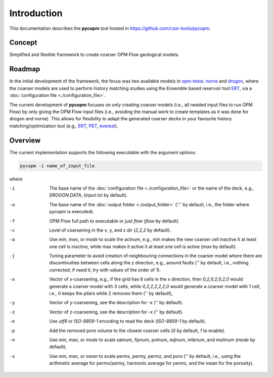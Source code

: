 ============
Introduction
============

.. image:: ./figs/pycopm.gif

This documentation describes the **pycopm** tool hosted in `https://github.com/cssr-tools/pycopm <https://github.com/cssr-tools/pycopm>`_.

Concept
-------
Simplified and flexible framework to create coarser OPM Flow geological models.

Roadmap
-------
In the initial development of the framework, the focus was two available models in `opm-tests <https://github.com/OPM/opm-tests>`_: `norne <https://github.com/OPM/opm-tests/tree/master/norne>`_ 
and `drogon <https://github.com/OPM/opm-tests/tree/master/drogon>`_, where the coarser models are used to perform history matching studies using
the Ensemble based reservoir tool `ERT <https://ert.readthedocs.io/en/latest/>`_, via a :doc:`configuration file <./configuration_file>`.

The current development of **pycopm** focuses on only creating coarser models (i.e., all needed input files to run OPM Flow) by only giving the OPM Flow input files
(i.e., avoiding the manual work to create templates as it was done for drogon and norne). This allows for flexibility to adapt the generated coarser decks in your
favourite history matching/optimization tool (e.g., `ERT <https://ert.readthedocs.io/en/latest/>`_, `PET <https://python-ensemble-toolbox.github.io/PET/>`_, `everest <https://github.com/equinor/everest>`_).

.. _overview:

Overview
--------
The current implementation supports the following executable with the argument options:

.. code-block:: bash

    pycopm -i name_of_input_file

where 

-i  The base name of the :doc:`configuration file <./configuration_file>` or the name of the deck, e.g., `DROGON.DATA`, (`input.txt` by default).
-o  The base name of the :doc:`output folder <./output_folder>` ('.'' by default, i.e., the folder where pycopm is executed).
-f  OPM Flow full path to executable or just `flow` (`flow` by default).
-c  Level of coarsening in the x, y, and z dir (`2,2,2` by default).
-a  Use `min`, `max`, or `mode` to scale the actnum, e.g., min makes the new coarser cell inactive it at least one cell is inactive, while max makes it active it at least one cell is active (`max` by default).
-j  Tuning parameter to avoid creation of neighbouring connections in the coarser model where there are discontinuities between cells along the z direction, e.g., around faults ('' by default, i.e., nothing corrected; if need it, try with values of the order of 1).
-x  Vector of x-coarsening, e.g., if the grid has 6 cells in the x direction, then `0,2,0,2,0,2,0` would generate a coarser model with 3 cells, while `0,2,2,2,2,2,0` would generate a coarser model with 1 cell, i.e., 0 keeps the pilars while 2 removes them ('' by default),
-y  Vector of y-coarsening, see the description for -x ('' by default).
-z  Vector of z-coarsening, see the description for -x ('' by default).
-e  Use `utf8` or `ISO-8859-1` encoding to read the deck (`ISO-8859-1` by default).
-p  Add the removed pore volume to the closest coarser cells (`0` by default, `1` to enable).
-n  Use `min`, `max`, or `mode` to scale satnum, fipnum, pvtnum, eqlnum, imbnum, and multnum (`mode` by default).
-s  Use `min`, `max`, or `mean` to scale permx, permy, permz, and poro ('' by default, i.e., using the arithmetic average for permx/permy, harmonic average for permz, and the mean for the porosity).